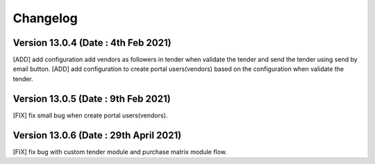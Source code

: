 Changelog
=========
Version 13.0.4 (Date : 4th Feb 2021)
-----------------------------------------
[ADD] add configuration add vendors as followers in tender when validate the tender and send the tender using send by email button.
[ADD] add configuration to create portal users(vendors) based on the configuration when validate the tender.

Version 13.0.5 (Date : 9th Feb 2021)
------------------------------------
[FIX] fix small bug when create portal users(vendors).

Version 13.0.6 (Date : 29th April 2021)
---------------------------------------
[FIX] fix bug with custom tender module and purchase matrix module flow. 
